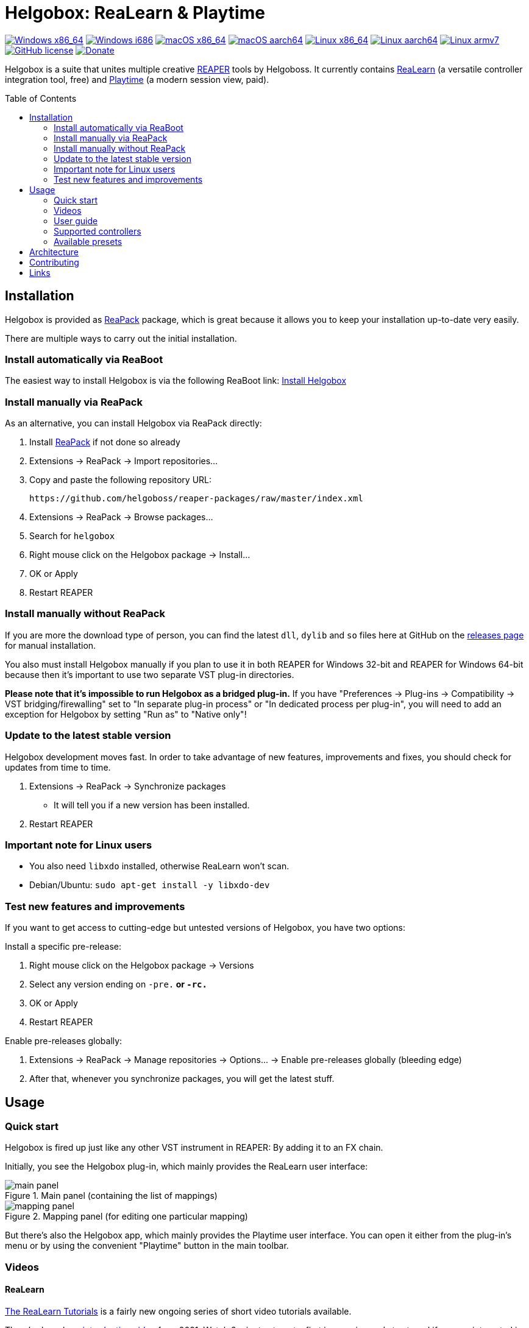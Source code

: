 = Helgobox: ReaLearn & Playtime
:toc: preamble
:sectnumlevels: 2

image:https://github.com/helgoboss/helgobox/actions/workflows/windows-x86_64.yml/badge.svg[Windows x86_64,link=https://github.com/helgoboss/helgobox/actions/workflows/windows-x86_64.yml]
image:https://github.com/helgoboss/helgobox/actions/workflows/windows-i686.yml/badge.svg[Windows i686,link=https://github.com/helgoboss/helgobox/actions/workflows/windows-i686.yml]
image:https://github.com/helgoboss/helgobox/actions/workflows/macos-x86_64.yml/badge.svg[macOS x86_64,link=https://github.com/helgoboss/helgobox/actions/workflows/macos-x86_64.yml]
image:https://github.com/helgoboss/helgobox/actions/workflows/macos-aarch64.yml/badge.svg[macOS aarch64,link=https://github.com/helgoboss/helgobox/actions/workflows/macos-aarch64.yml]
image:https://github.com/helgoboss/helgobox/actions/workflows/linux-x86_64.yml/badge.svg[Linux x86_64,link=https://github.com/helgoboss/helgobox/actions/workflows/linux-x86_64.yml]
image:https://github.com/helgoboss/helgobox/actions/workflows/linux-aarch64.yml/badge.svg[Linux aarch64,link=https://github.com/helgoboss/helgobox/actions/workflows/linux-aarch64.yml]
image:https://github.com/helgoboss/helgobox/actions/workflows/linux-armv7.yml/badge.svg[Linux armv7,link=https://github.com/helgoboss/helgobox/actions/workflows/linux-armv7.yml]
image:https://img.shields.io/badge/license-GPL-blue.svg[GitHub license,link=https://raw.githubusercontent.com/helgoboss/realearn/master/LICENSE]
image:https://img.shields.io/badge/Donate-PayPal-orange.svg[Donate,link=https://www.paypal.com/cgi-bin/webscr?cmd=_s-xclick&hosted_button_id=9CTAK2KKA8Z2S&source=url]

Helgobox is a suite that unites multiple creative link:https://www.reaper.fm[REAPER] tools by Helgoboss.
It currently contains link:https://www.helgoboss.org/projects/realearn[ReaLearn] (a versatile controller integration tool, free) and
link:https://www.helgoboss.org/projects/playtime[Playtime] (a modern session view, paid).

== Installation

Helgobox is provided as https://reapack.com/[ReaPack] package, which is great because it allows you to keep your installation up-to-date very easily.

There are multiple ways to carry out the initial installation.

=== Install automatically via ReaBoot

The easiest way to install Helgobox is via the following ReaBoot link: link:https://reaboot.com/install/https%3A%2F%2Fraw.githubusercontent.com%2Fhelgoboss%2Fhelgobox%2Fmaster%2Freaboot.json[Install Helgobox]

=== Install manually via ReaPack

As an alternative, you can install Helgobox via ReaPack directly:

. Install https://reapack.com/[ReaPack] if not done so already
. Extensions → ReaPack → Import repositories…
. Copy and paste the following repository URL:
+
 https://github.com/helgoboss/reaper-packages/raw/master/index.xml
+
. Extensions → ReaPack → Browse packages…
. Search for `helgobox`
. Right mouse click on the Helgobox package → Install…
. OK or Apply
. Restart REAPER

=== Install manually without ReaPack

If you are more the download type of person, you can find the latest `dll`, `dylib` and `so` files here at GitHub on the https://github.com/helgoboss/helgobox/releases[releases page] for manual installation.

You also must install Helgobox manually if you plan to use it in both REAPER for Windows 32-bit and REAPER for Windows 64-bit because then it's important to use two separate VST plug-in directories.

*Please note that it's impossible to run Helgobox as a bridged plug-in.* If you have "Preferences → Plug-ins → Compatibility → VST bridging/firewalling" set to "In separate plug-in process" or "In dedicated process per plug-in", you will need to add an exception for Helgobox by setting "Run as" to "Native only"!

=== Update to the latest stable version

Helgobox development moves fast.
In order to take advantage of new features, improvements and fixes, you should check for updates from time to time.

. Extensions → ReaPack → Synchronize packages
** It will tell you if a new version has been installed.
. Restart REAPER

=== Important note for Linux users

- You also need `libxdo` installed, otherwise ReaLearn won't scan.
- Debian/Ubuntu: `sudo apt-get install -y libxdo-dev`

=== Test new features and improvements

If you want to get access to cutting-edge but untested versions of Helgobox, you have two options:

Install a specific pre-release:

. Right mouse click on the Helgobox package → Versions
. Select any version ending on `-pre.*` or `-rc.*`
. OK or Apply
. Restart REAPER

Enable pre-releases globally:

. Extensions → ReaPack → Manage repositories → Options… → Enable pre-releases globally (bleeding edge)
. After that, whenever you synchronize packages, you will get the latest stuff.

== Usage

=== Quick start

Helgobox is fired up just like any other VST instrument in REAPER: By adding it to an FX chain.

Initially, you see the Helgobox plug-in, which mainly provides the ReaLearn user interface:

.Main panel (containing the list of mappings)
image::doc/realearn/modules/ROOT/images/realearn/screenshots/main-panel.png[]

.Mapping panel (for editing one particular mapping)
image::doc/realearn/modules/ROOT/images/realearn/screenshots/mapping-panel.png[]

But there's also the Helgobox app, which mainly provides the Playtime user interface.
You can open it either from the plug-in's menu or by using the convenient "Playtime" button in the main toolbar.

[#videos]
=== Videos

==== ReaLearn

link:https://www.youtube.com/watch?v=4ySGt9Ejc-M&list=PL0bFMT0iEtAgKY2BUSyjEO1I4s20lZa5G&index=1[The ReaLearn Tutorials] is a fairly new ongoing series of short video tutorials available.

There's also a long https://www.youtube.com/watch?v=dUPyqYaIkYA[introduction video] from 2021. Watch 2 minutes to get a first impression and stay tuned if you are interested in the details.

=== User guide

==== ReaLearn

ReaLearn features a large and complete user guide.

- https://github.com/helgoboss/helgobox/blob/master/doc/realearn-user-guide.adoc[Read it right here on GitHub] (preferred, best readability)
- https://github.com/helgoboss/helgobox/releases/latest/download/realearn-user-guide.pdf[Download user guide as PDF file]

TIP: The main focus of ReaLearn's user guide is being comprehensive, so it's more like a reference manual and can get quite detailed and technical.
If you prefer a simple hands-on approach, the <<videos,tutorial videos>> are a better choice.

=== Supported controllers

ReaLearn is designed to be generic and support any controller.
That's why you won't find a definitive list of supported controllers!
But there's a link:doc/controllers.adoc[list of tested controllers].

TIP: Keep in mind: Even if your controller is not on the list, you probably can make it work with ReaLearn!

=== Available presets

- link:https://github.com/helgoboss/helgobox/tree/master/resources/controller-presets[Controller presets]
- link:https://github.com/helgoboss/helgobox/tree/master/resources/main-presets[Main presets]

== Architecture

See link:ARCHITECTURE.adoc[architecture documentation].

== Contributing

See link:CONTRIBUTING.adoc[contributing documentation].

== Links

* https://www.helgoboss.org/projects/realearn/[Website]
* http://forum.cockos.com/showthread.php?t=178015[Forum] (dedicated thread in REAPER forum)
* https://github.com/helgoboss/helgobox/issues[Issue tracker]
* https://bitbucket.org/helgoboss/realearn/issues[Old issue tracker] (for ReaLearn &lt; v1.10.0)
* https://github.com/helgoboss/realearn-companion[ReaLearn Companion app]
